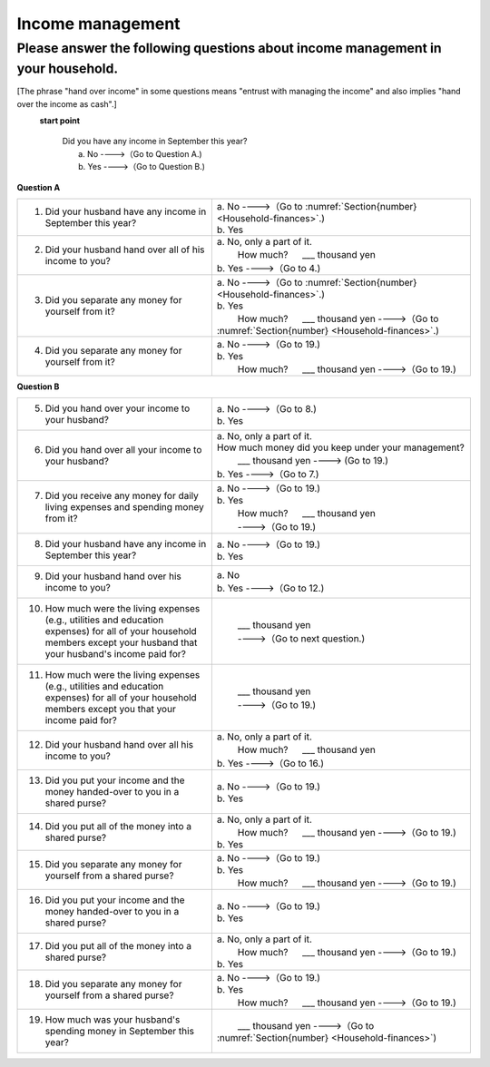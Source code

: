 .. _income-management:

=======================
 Income management
=======================

.. _about-income-management:

Please answer the following questions about income management in your household.
===============================================================================================

[The phrase "hand over income" in some questions means "entrust with managing the income" and also implies "hand over the income as cash".]

\
  **start point**

    | Did you have any income in September this year?
    |     a. No ---->（Go to Question A.)
    |     b. Yes ---->（Go to Question B.)


**Question A**


.. list-table::
     :header-rows: 0
     :widths: 6, 8


     * - 1. Did your husband have any income in September this year?
       - | a. No ---->（Go to :numref:`Section{number} <Household-finances>`.)
         | b. Yes
     * - 2. Did your husband hand over all of his income to you?
       - | a. No, only a part of it.
         | \　\　 How much? \　  ___ thousand yen
         | b. Yes ---->（Go to 4.)
     * - 3. Did you separate any money for yourself from it?
       - | a. No ---->（Go to :numref:`Section{number} <Household-finances>`.)
         | b. Yes
         | \　\　 How much? \　  ___ thousand yen ---->（Go to :numref:`Section{number} <Household-finances>`.)
     * - 4. Did you separate any money for yourself from it?
       - | a. No ---->（Go to 19.)
         | b. Yes
         | \　\　 How much? \　  ___ thousand yen ---->（Go to 19.)


**Question B**

.. list-table::
     :header-rows: 0
     :widths: 6, 8

     * - 5. Did you hand over your income to your husband?
       - | a. No ---->（Go to 8.)
         | b. Yes
     * - 6. Did you hand over all your income to your husband?
       - | a. No, only a part of it.
         | How much money did you keep under your management?
         | \　\　 ___ thousand yen ----> (Go to 19.)
         | b. Yes ---->（Go to 7.)
     * - 7. Did you receive any money for daily living expenses and spending money from it?
       - | a. No ---->（Go to 19.)
         | b. Yes
         | \　\　 How much? \　  ___ thousand yen
         | \　\　 ---->（Go to 19.)
     * - 8. Did your husband have any income in September this year?
       - | a. No ---->（Go to 19.)
         | b. Yes
     * - 9. Did your husband hand over his income to you?
       - | a. No
         | b. Yes ---->（Go to 12.)
     * - 10. How much were the living expenses (e.g., utilities and education expenses) for all of your household members except your husband that your husband's income paid for?
       - | \　\　 ___ thousand yen
         | \　\　 ---->（Go to next question.)
     * - 11. How much were the living expenses (e.g., utilities and education expenses) for all of your household members except you that your income paid for?
       - | \　\　 ___ thousand yen
         | \　\　 ---->（Go to 19.)
     * - 12. Did your husband hand over all his income to you?
       - | a. No, only a part of it.
         | \　\　 How much? \　  ___ thousand yen
         | b. Yes ---->（Go to 16.)
     * - 13. Did you put your income and the money handed-over to you in a shared purse?
       - | a. No ---->（Go to 19.)
         | b. Yes
     * - 14. Did you put all of the money into a shared purse?
       - | a. No, only a part of it.
         | \　\　 How much? \　  ___ thousand yen ---->（Go to 19.)
         | b. Yes
     * - 15. Did you separate any money for yourself from a shared purse?
       - | a. No ---->（Go to 19.)
         | b. Yes
         | \　\　 How much? \　  ___ thousand yen ---->（Go to 19.)
     * - 16. Did you put your income and the money handed-over to you in a shared purse?
       - | a. No ---->（Go to 19.)
         | b. Yes
     * - 17. Did you put all of the money into a shared purse?
       - | a. No, only a part of it.
         | \　\　 How much? \　  ___ thousand yen ---->（Go to 19.)
         | b. Yes
     * - 18. Did you separate any money for yourself from a shared purse?
       - | a. No ---->（Go to 19.)
         | b. Yes
         | \　\　 How much? \　  ___ thousand yen ---->（Go to 19.)
     * - 19. How much was your husband's spending money in September this year?
       - | \　\　 ___ thousand yen ---->（Go to :numref:`Section{number} <Household-finances>`)
